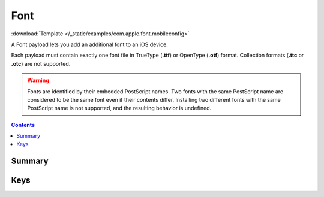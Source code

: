 .. _payloadtype-com.apple.font:

Font
====

.. figure:: /_static/ProfileManifests/Icons/ManifestsApple/com.apple.font.png
    :align: right
    :figwidth: 200px

:download:`Template </_static/examples/com.apple.font.mobileconfig>`

A Font payload lets you add an additional font to an iOS device.

Each payload must contain exactly one font file in TrueType (**.ttf**) or OpenType (**.otf**) format.
Collection formats (**.ttc** or **.otc**) are not supported.

.. WARNING:: Fonts are identified by their embedded PostScript names.
    Two fonts with the same PostScript name are considered to be the same font even if their contents differ.
    Installing two different fonts with the same PostScript name is not supported, and the resulting behavior is undefined.

.. contents::

Summary
-------

.. pfmheader:: /_static/ProfileManifests/Manifests/ManifestsApple/com.apple.font.plist

Keys
----

.. pfmkey:: Name /_static/ProfileManifests/Manifests/ManifestsApple/com.apple.font.plist
.. pfmkey:: Font /_static/ProfileManifests/Manifests/ManifestsApple/com.apple.font.plist
